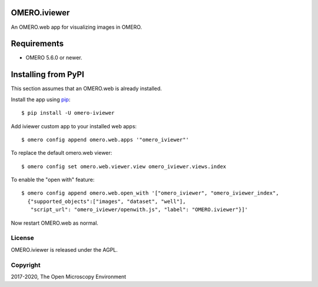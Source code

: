 .. image:: https://travis-ci.org/ome/omero-iviewer.svg?branch=master
    :target: https://travis-ci.org/ome/omero-iviewer

.. image:: https://badge.fury.io/py/omero-iviewer.svg
    :target: https://badge.fury.io/py/omero-iviewer

OMERO.iviewer
=============

An OMERO.web app for visualizing images in OMERO.


Requirements
============

* OMERO 5.6.0 or newer.


Installing from PyPI
====================

This section assumes that an OMERO.web is already installed.

Install the app using `pip <https://pip.pypa.io/en/stable/>`_:

::

    $ pip install -U omero-iviewer

Add iviewer custom app to your installed web apps:

::

    $ omero config append omero.web.apps '"omero_iviewer"'

To replace the default omero.web viewer:

::

    $ omero config set omero.web.viewer.view omero_iviewer.views.index

To enable the "open with" feature:

::

    $ omero config append omero.web.open_with '["omero_iviewer", "omero_iviewer_index",
      {"supported_objects":["images", "dataset", "well"],
       "script_url": "omero_iviewer/openwith.js", "label": "OMERO.iviewer"}]'

Now restart OMERO.web as normal.


License
-------

OMERO.iviewer is released under the AGPL.

Copyright
---------

2017-2020, The Open Microscopy Environment
